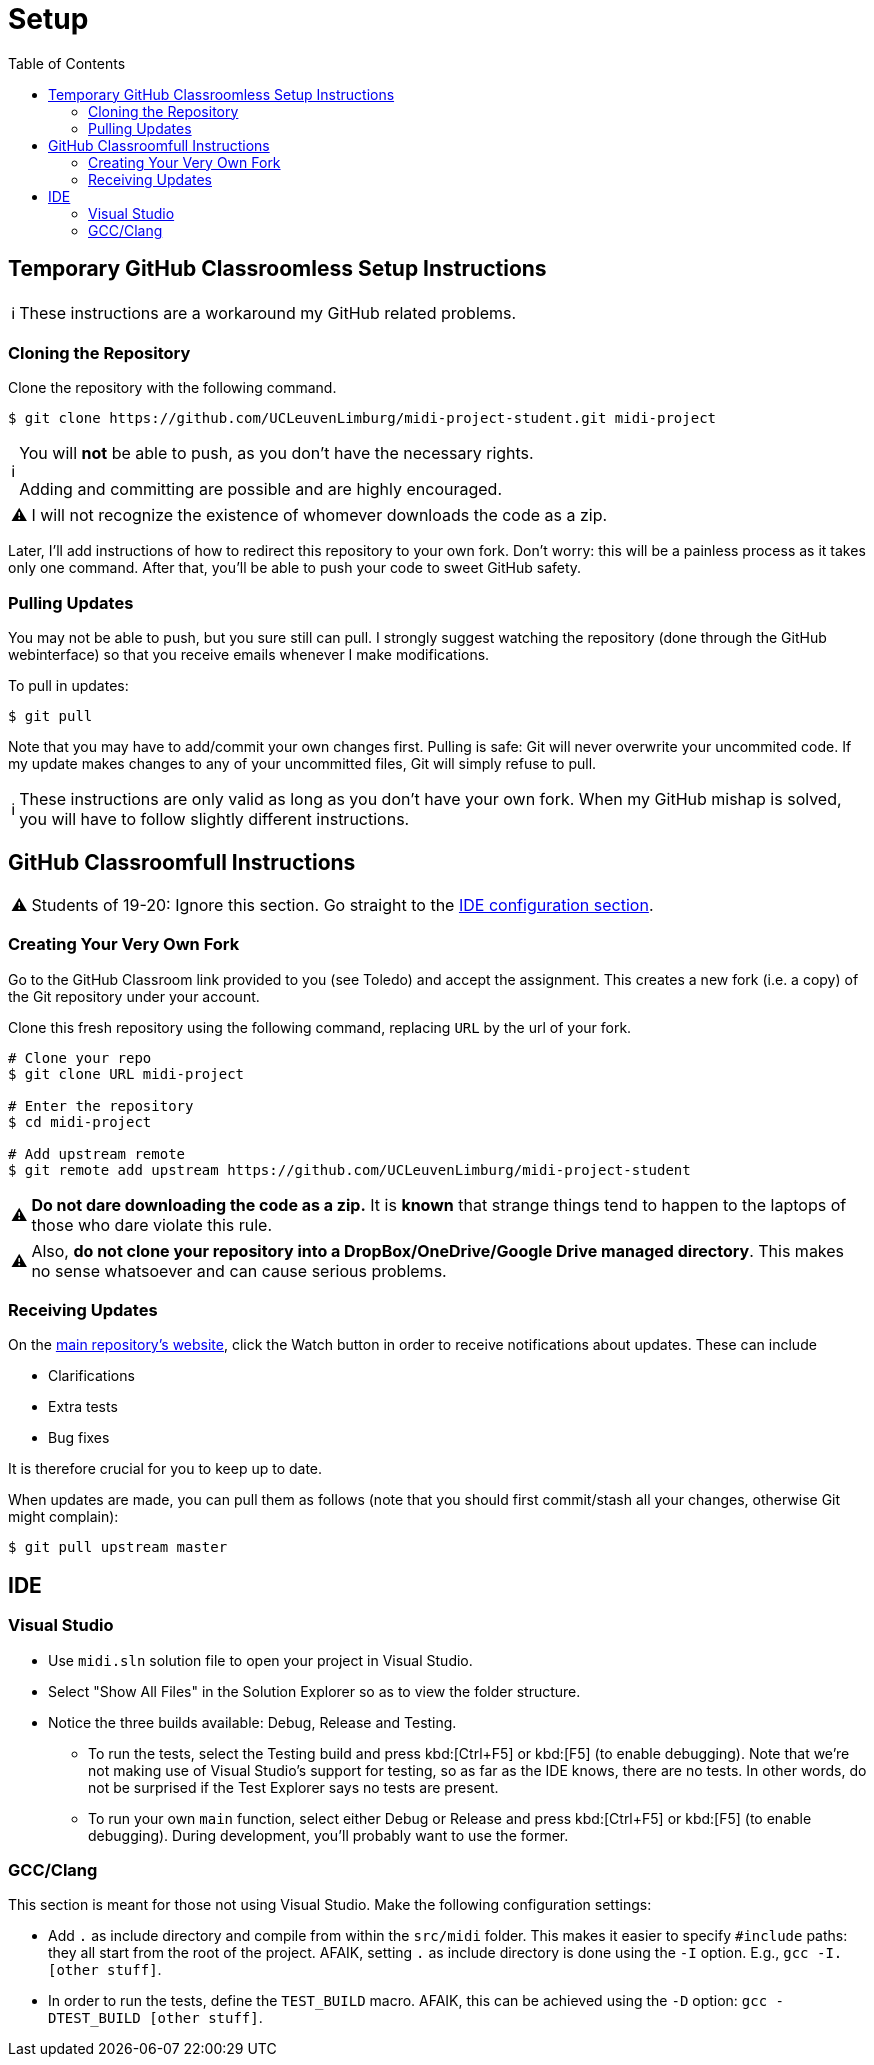 :tip-caption: 💡
:note-caption: ℹ️
:important-caption: ⚠️
:task-caption: 👨‍🔧
:source-highlighter: rouge
:toc: left
:toclevels: 3

= Setup

== Temporary GitHub Classroomless Setup Instructions

NOTE: These instructions are a workaround my GitHub related problems.

=== Cloning the Repository

Clone the repository with the following command.

[source,bash]
----
$ git clone https://github.com/UCLeuvenLimburg/midi-project-student.git midi-project
----

[NOTE]
====
You will *not* be able to push, as you don't have the necessary rights.

Adding and committing are possible and are highly encouraged.
====

IMPORTANT: I will not recognize the existence of whomever downloads the code as a zip.

Later, I'll add instructions of how to redirect this repository to your own fork.
Don't worry: this will be a painless process as it takes only one command.
After that, you'll be able to push your code to sweet GitHub safety.

=== Pulling Updates

You may not be able to push, but you sure still can pull.
I strongly suggest watching the repository (done through the GitHub webinterface) so that you receive emails whenever I make modifications.

To pull in updates:

[source,bash]
----
$ git pull
----

Note that you may have to add/commit your own changes first.
Pulling is safe: Git will never overwrite your uncommited code.
If my update makes changes to any of your uncommitted files, Git will simply refuse to pull.

NOTE: These instructions are only valid as long as you don't have your own fork.
When my GitHub mishap is solved, you will have to follow slightly different instructions.

== GitHub Classroomfull Instructions

IMPORTANT: Students of 19-20: Ignore this section. Go straight to the <<#ide,IDE configuration section>>.

=== Creating Your Very Own Fork

Go to the GitHub Classroom link provided to you (see Toledo) and accept the assignment.
This creates a new fork (i.e. a copy) of the Git repository under your account.

Clone this fresh repository using the following command, replacing `URL` by the url of your fork.

```bash
# Clone your repo
$ git clone URL midi-project

# Enter the repository
$ cd midi-project

# Add upstream remote
$ git remote add upstream https://github.com/UCLeuvenLimburg/midi-project-student
```

IMPORTANT: **Do not dare downloading the code as a zip.**
It is *known* that strange things tend to happen to the laptops of those who dare violate this rule.

IMPORTANT: Also, **do not clone your repository into a DropBox/OneDrive/Google Drive managed directory**.
This makes no sense whatsoever and can cause serious problems.

=== Receiving Updates

On the https://github.com/UCLeuvenLimburg/midi-project-student[main repository's website], click the Watch button in order to receive notifications about updates.
These can include

* Clarifications
* Extra tests
* Bug fixes

It is therefore crucial for you to keep up to date.

When updates are made, you can pull them as follows (note that you should first commit/stash all your changes, otherwise Git might complain):

```bash
$ git pull upstream master
```

[#ide]
== IDE

=== Visual Studio

* Use `midi.sln` solution file to open your project in Visual Studio.
* Select "Show All Files" in the Solution Explorer so as to view the folder structure.
* Notice the three builds available: Debug, Release and Testing.
** To run the tests, select the Testing build and press kbd:[Ctrl+F5] or kbd:[F5] (to enable debugging).
   Note that we're not making use of Visual Studio's support for testing, so as far as the IDE knows, there are no tests.
   In other words, do not be surprised if the Test Explorer says no tests are present.
** To run your own `main` function, select either Debug or Release and press kbd:[Ctrl+F5] or kbd:[F5] (to enable debugging).
   During development, you'll probably want to use the former.

=== GCC/Clang

This section is meant for those not using Visual Studio.
Make the following configuration settings:

* Add `.` as include directory and compile from within the `src/midi` folder.
  This makes it easier to specify `#include` paths: they all start from the root of the project.
  AFAIK, setting `.` as include directory is done using the `-I` option. E.g., `gcc -I. [other stuff]`.
* In order to run the tests, define the `TEST_BUILD` macro.
  AFAIK, this can be achieved using the `-D` option: `gcc -DTEST_BUILD [other stuff]`.
